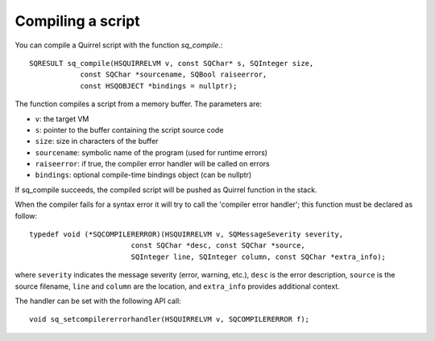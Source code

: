.. embedding_compiling_a_script:

==================
Compiling a script
==================

You can compile a Quirrel script with the function *sq_compile*.::

    SQRESULT sq_compile(HSQUIRRELVM v, const SQChar* s, SQInteger size,
                const SQChar *sourcename, SQBool raiseerror,
                const HSQOBJECT *bindings = nullptr);

The function compiles a script from a memory buffer. The parameters are:

* ``v``: the target VM
* ``s``: pointer to the buffer containing the script source code
* ``size``: size in characters of the buffer
* ``sourcename``: symbolic name of the program (used for runtime errors)
* ``raiseerror``: if true, the compiler error handler will be called on errors
* ``bindings``: optional compile-time bindings object (can be nullptr)

If sq_compile succeeds, the compiled script will be pushed as Quirrel function in the
stack.

.. :note::
    In order to execute the script, the function generated by *sq_compile()* has
    to be called through *sq_call()*

When the compiler fails for a syntax error it will try to call the 'compiler error handler';
this function must be declared as follow: ::

    typedef void (*SQCOMPILERERROR)(HSQUIRRELVM v, SQMessageSeverity severity,
                            const SQChar *desc, const SQChar *source,
                            SQInteger line, SQInteger column, const SQChar *extra_info);

where ``severity`` indicates the message severity (error, warning, etc.), ``desc`` is the error description,
``source`` is the source filename, ``line`` and ``column`` are the location, and ``extra_info`` provides
additional context.

The handler can be set with the following API call::

    void sq_setcompilererrorhandler(HSQUIRRELVM v, SQCOMPILERERROR f);
